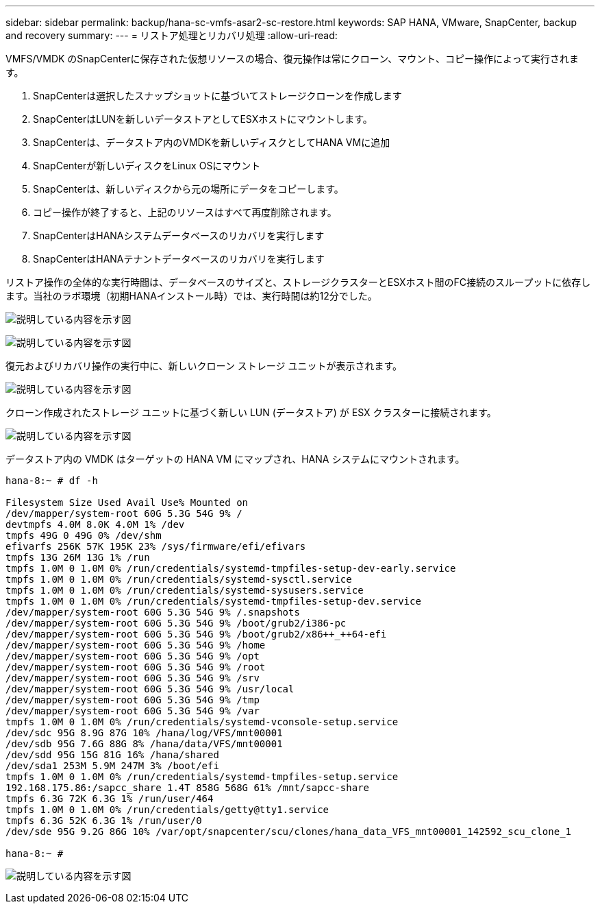 ---
sidebar: sidebar 
permalink: backup/hana-sc-vmfs-asar2-sc-restore.html 
keywords: SAP HANA, VMware, SnapCenter, backup and recovery 
summary:  
---
= リストア処理とリカバリ処理
:allow-uri-read: 


VMFS/VMDK のSnapCenterに保存された仮想リソースの場合、復元操作は常にクローン、マウント、コピー操作によって実行されます。

. SnapCenterは選択したスナップショットに基づいてストレージクローンを作成します
. SnapCenterはLUNを新しいデータストアとしてESXホストにマウントします。
. SnapCenterは、データストア内のVMDKを新しいディスクとしてHANA VMに追加
. SnapCenterが新しいディスクをLinux OSにマウント
. SnapCenterは、新しいディスクから元の場所にデータをコピーします。
. コピー操作が終了すると、上記のリソースはすべて再度削除されます。
. SnapCenterはHANAシステムデータベースのリカバリを実行します
. SnapCenterはHANAテナントデータベースのリカバリを実行します


リストア操作の全体的な実行時間は、データベースのサイズと、ストレージクラスターとESXホスト間のFC接続のスループットに依存します。当社のラボ環境（初期HANAインストール時）では、実行時間は約12分でした。

image:sc-hana-asrr2-vmfs-image23.png["説明している内容を示す図"]

image:sc-hana-asrr2-vmfs-image24.png["説明している内容を示す図"]

復元およびリカバリ操作の実行中に、新しいクローン ストレージ ユニットが表示されます。

image:sc-hana-asrr2-vmfs-image25.png["説明している内容を示す図"]

クローン作成されたストレージ ユニットに基づく新しい LUN (データストア) が ESX クラスターに接続されます。

image:sc-hana-asrr2-vmfs-image26.png["説明している内容を示す図"]

データストア内の VMDK はターゲットの HANA VM にマップされ、HANA システムにマウントされます。

....
hana-8:~ # df -h

Filesystem Size Used Avail Use% Mounted on
/dev/mapper/system-root 60G 5.3G 54G 9% /
devtmpfs 4.0M 8.0K 4.0M 1% /dev
tmpfs 49G 0 49G 0% /dev/shm
efivarfs 256K 57K 195K 23% /sys/firmware/efi/efivars
tmpfs 13G 26M 13G 1% /run
tmpfs 1.0M 0 1.0M 0% /run/credentials/systemd-tmpfiles-setup-dev-early.service
tmpfs 1.0M 0 1.0M 0% /run/credentials/systemd-sysctl.service
tmpfs 1.0M 0 1.0M 0% /run/credentials/systemd-sysusers.service
tmpfs 1.0M 0 1.0M 0% /run/credentials/systemd-tmpfiles-setup-dev.service
/dev/mapper/system-root 60G 5.3G 54G 9% /.snapshots
/dev/mapper/system-root 60G 5.3G 54G 9% /boot/grub2/i386-pc
/dev/mapper/system-root 60G 5.3G 54G 9% /boot/grub2/x86++_++64-efi
/dev/mapper/system-root 60G 5.3G 54G 9% /home
/dev/mapper/system-root 60G 5.3G 54G 9% /opt
/dev/mapper/system-root 60G 5.3G 54G 9% /root
/dev/mapper/system-root 60G 5.3G 54G 9% /srv
/dev/mapper/system-root 60G 5.3G 54G 9% /usr/local
/dev/mapper/system-root 60G 5.3G 54G 9% /tmp
/dev/mapper/system-root 60G 5.3G 54G 9% /var
tmpfs 1.0M 0 1.0M 0% /run/credentials/systemd-vconsole-setup.service
/dev/sdc 95G 8.9G 87G 10% /hana/log/VFS/mnt00001
/dev/sdb 95G 7.6G 88G 8% /hana/data/VFS/mnt00001
/dev/sdd 95G 15G 81G 16% /hana/shared
/dev/sda1 253M 5.9M 247M 3% /boot/efi
tmpfs 1.0M 0 1.0M 0% /run/credentials/systemd-tmpfiles-setup.service
192.168.175.86:/sapcc_share 1.4T 858G 568G 61% /mnt/sapcc-share
tmpfs 6.3G 72K 6.3G 1% /run/user/464
tmpfs 1.0M 0 1.0M 0% /run/credentials/getty@tty1.service
tmpfs 6.3G 52K 6.3G 1% /run/user/0
/dev/sde 95G 9.2G 86G 10% /var/opt/snapcenter/scu/clones/hana_data_VFS_mnt00001_142592_scu_clone_1

hana-8:~ #
....
image:sc-hana-asrr2-vmfs-image27.png["説明している内容を示す図"]

